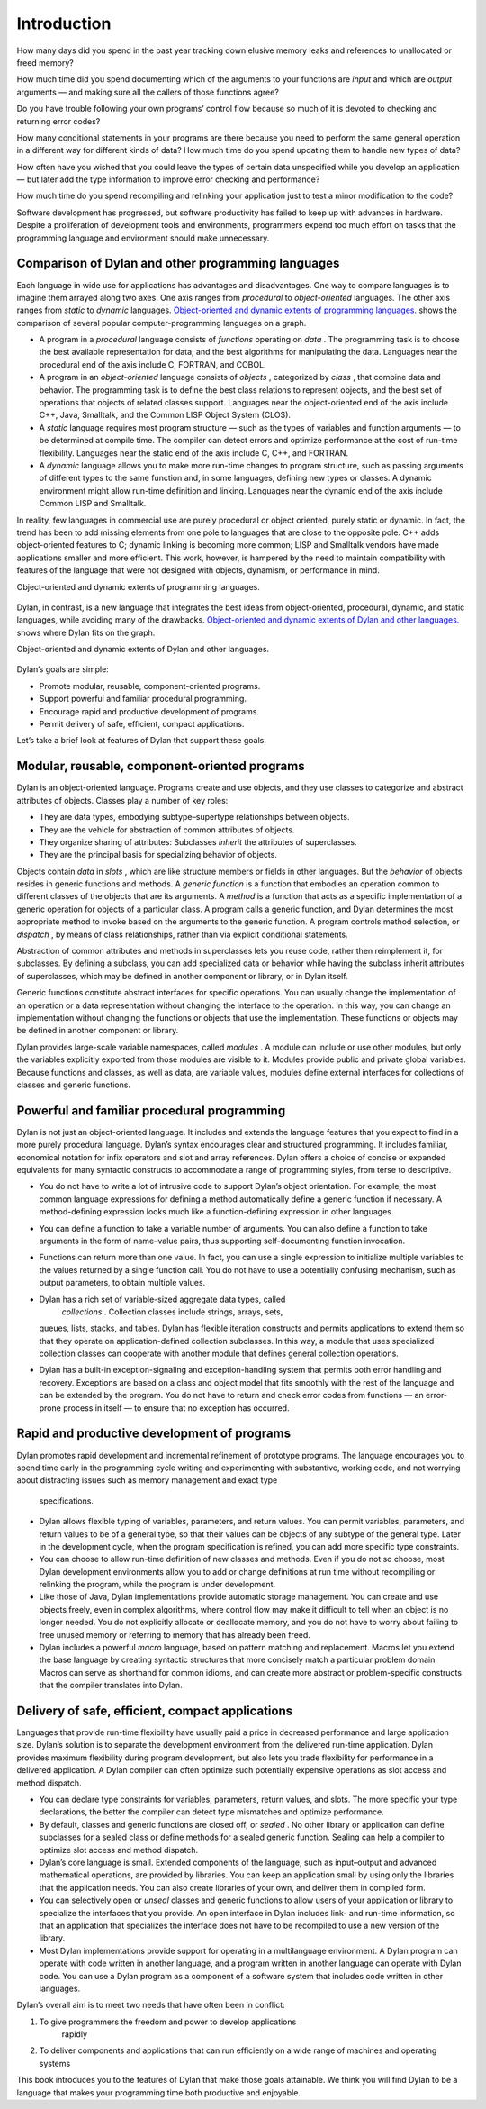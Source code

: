 Introduction
============

How many days did you spend in the past year tracking down elusive
memory leaks and references to unallocated or freed memory?

How much time did you spend documenting which of the arguments to your
functions are *input* and which are *output* arguments — and making sure
all the callers of those functions agree?

Do you have trouble following your own programs’ control flow because so
much of it is devoted to checking and returning error codes?

How many conditional statements in your programs are there because you
need to perform the same general operation in a different way for
different kinds of data? How much time do you spend updating them to
handle new types of data?

How often have you wished that you could leave the types of certain data
unspecified while you develop an application — but later add the type
information to improve error checking and performance?

How much time do you spend recompiling and relinking your application
just to test a minor modification to the code?

Software development has progressed, but software productivity has
failed to keep up with advances in hardware. Despite a proliferation of
development tools and environments, programmers expend too much effort
on tasks that the programming language and environment should make
unnecessary.

Comparison of Dylan and other programming languages
---------------------------------------------------

Each language in wide use for applications has advantages and
disadvantages. One way to compare languages is to imagine them arrayed
along two axes. One axis ranges from *procedural* to *object-oriented*
languages. The other axis ranges from *static* to *dynamic* languages.
`Object-oriented and dynamic extents of programming
languages. <intro-new.htm#50597>`_ shows the comparison of several
popular computer-programming languages on a graph.

-  A program in a *procedural* language consists of *functions*
   operating on *data* . The programming task is to choose the best
   available representation for data, and the best algorithms for
   manipulating the data. Languages near the procedural end of the axis
   include C, FORTRAN, and COBOL.
-  A program in an *object-oriented* language consists of *objects* ,
   categorized by *class* , that combine data and behavior. The
   programming task is to define the best class relations to represent
   objects, and the best set of operations that objects of related
   classes support. Languages near the object-oriented end of the axis
   include C++, Java, Smalltalk, and the Common LISP Object System
   (CLOS).
-  A *static* language requires most program structure — such as the
   types of variables and function arguments — to be determined at
   compile time. The compiler can detect errors and optimize performance
   at the cost of run-time flexibility. Languages near the static end of
   the axis include C, C++, and FORTRAN.
-  A *dynamic* language allows you to make more run-time changes to
   program structure, such as passing arguments of different types to
   the same function and, in some languages, defining new types or
   classes. A dynamic environment might allow run-time definition and
   linking. Languages near the dynamic end of the axis include Common
   LISP and Smalltalk.

In reality, few languages in commercial use are purely procedural or
object oriented, purely static or dynamic. In fact, the trend has been
to add missing elements from one pole to languages that are close to the
opposite pole. C++ adds object-oriented features to C; dynamic linking
is becoming more common; LISP and Smalltalk vendors have made
applications smaller and more efficient. This work, however, is hampered
by the need to maintain compatibility with features of the language that
were not designed with objects, dynamism, or performance in mind.

Object-oriented and dynamic extents of programming languages.
                                                             

.. figure:: intro-new-2.gif
   :align: center
   :alt: 

.. figure:: intro-new-3.gif
   :align: center
   :alt: 
Dylan, in contrast, is a new language that integrates the best ideas
from object-oriented, procedural, dynamic, and static languages, while
avoiding many of the drawbacks. `Object-oriented and dynamic extents
of Dylan and other languages. <intro-new.htm#38770>`_ shows where Dylan
fits on the graph.

Object-oriented and dynamic extents of Dylan and other languages.
                                                                 

.. figure:: intro-new-2.gif
   :align: center
   :alt: 

.. figure:: intro-new-4.gif
   :align: center
   :alt: 
Dylan’s goals are simple:

-  Promote modular, reusable, component-oriented programs.
-  Support powerful and familiar procedural programming.
-  Encourage rapid and productive development of programs.
-  Permit delivery of safe, efficient, compact applications.

Let’s take a brief look at features of Dylan that support these goals.

Modular, reusable, component-oriented programs
----------------------------------------------

Dylan is an object-oriented language. Programs create and use objects,
and they use classes to categorize and abstract attributes of objects.
Classes play a number of key roles:

-  They are data types, embodying subtype–supertype relationships
   between objects.
-  They are the vehicle for abstraction of common attributes of objects.
-  They organize sharing of attributes: Subclasses *inherit* the
   attributes of superclasses.
-  They are the principal basis for specializing behavior of objects.

Objects contain *data* in *slots* , which are like structure members or
fields in other languages. But the *behavior* of objects resides in
generic functions and methods. A *generic function* is a function that
embodies an operation common to different classes of the objects that
are its arguments. A *method* is a function that acts as a specific
implementation of a generic operation for objects of a particular class.
A program calls a generic function, and Dylan determines the most
appropriate method to invoke based on the arguments to the generic
function. A program controls method selection, or *dispatch* , by means
of class relationships, rather than via explicit conditional statements.

Abstraction of common attributes and methods in superclasses lets you
reuse code, rather then reimplement it, for subclasses. By defining a
subclass, you can add specialized data or behavior while having the
subclass inherit attributes of superclasses, which may be defined in
another component or library, or in Dylan itself.

Generic functions constitute abstract interfaces for specific
operations. You can usually change the implementation of an operation or
a data representation without changing the interface to the operation.
In this way, you can change an implementation without changing the
functions or objects that use the implementation. These functions or
objects may be defined in another component or library.

Dylan provides large-scale variable namespaces, called *modules* . A
module can include or use other modules, but only the variables
explicitly exported from those modules are visible to it. Modules
provide public and private global variables. Because functions and
classes, as well as data, are variable values, modules define external
interfaces for collections of classes and generic functions.

Powerful and familiar procedural programming
--------------------------------------------

Dylan is not just an object-oriented language. It includes and extends
the language features that you expect to find in a more purely
procedural language. Dylan’s syntax encourages clear and structured
programming. It includes familiar, economical notation for infix
operators and slot and array references. Dylan offers a choice of
concise or expanded equivalents for many syntactic constructs to
accommodate a range of programming styles, from terse to descriptive.

-  You do not have to write a lot of intrusive code to support Dylan’s
   object orientation. For example, the most common language expressions
   for defining a method automatically define a generic function if
   necessary. A method-defining expression looks much like a
   function-defining expression in other languages.
-  You can define a function to take a variable number of arguments. You
   can also define a function to take arguments in the form of
   name–value pairs, thus supporting self-documenting function
   invocation.
-  Functions can return more than one value. In fact, you can use a
   single expression to initialize multiple variables to the values
   returned by a single function call. You do not have to use a
   potentially confusing mechanism, such as output parameters, to obtain
   multiple values.
-  Dylan has a rich set of variable-sized aggregate data types, called
    *collections* . Collection classes include strings, arrays, sets,
   queues, lists, stacks, and tables. Dylan has flexible iteration
   constructs and permits applications to extend them so that they
   operate on application-defined collection subclasses. In this way, a
   module that uses specialized collection classes can cooperate with
   another module that defines general collection operations.
-  Dylan has a built-in exception-signaling and exception-handling
   system that permits both error handling and recovery. Exceptions are
   based on a class and object model that fits smoothly with the rest of
   the language and can be extended by the program. You do not have to
   return and check error codes from functions — an error-prone process
   in itself — to ensure that no exception has occurred.

Rapid and productive development of programs
--------------------------------------------

Dylan promotes rapid development and incremental refinement of prototype
programs. The language encourages you to spend time early in the
programming cycle writing and experimenting with substantive, working
code, and not worrying about distracting issues such as memory
management and exact type
 specifications.

-  Dylan allows flexible typing of variables, parameters, and return
   values. You can permit variables, parameters, and return values to be
   of a general type, so that their values can be objects of any subtype
   of the general type. Later in the development cycle, when the program
   specification is refined, you can add more specific type constraints.
-  You can choose to allow run-time definition of new classes and
   methods. Even if you do not so choose, most Dylan development
   environments allow you to add or change definitions at run time
   without recompiling or relinking the program, while the program is
   under development.
-  Like those of Java, Dylan implementations provide automatic storage
   management. You can create and use objects freely, even in complex
   algorithms, where control flow may make it difficult to tell when an
   object is no longer needed. You do not explicitly allocate or
   deallocate memory, and you do not have to worry about failing to free
   unused memory or referring to memory that has already been freed.
-  Dylan includes a powerful *macro* language, based on pattern matching
   and replacement. Macros let you extend the base language by creating
   syntactic structures that more concisely match a particular problem
   domain. Macros can serve as shorthand for common idioms, and can
   create more abstract or problem-specific constructs that the compiler
   translates into Dylan.

Delivery of safe, efficient, compact applications
-------------------------------------------------

Languages that provide run-time flexibility have usually paid a price in
decreased performance and large application size. Dylan’s solution is to
separate the development environment from the delivered run-time
application. Dylan provides maximum flexibility during program
development, but also lets you trade flexibility for performance in a
delivered application. A Dylan compiler can often optimize such
potentially expensive operations as slot access and method dispatch.

-  You can declare type constraints for variables, parameters, return
   values, and slots. The more specific your type declarations, the
   better the compiler can detect type mismatches and optimize
   performance.
-  By default, classes and generic functions are closed off, or *sealed*
   . No other library or application can define subclasses for a sealed
   class or define methods for a sealed generic function. Sealing can
   help a compiler to optimize slot access and method dispatch.
-  Dylan’s core language is small. Extended components of the language,
   such as input–output and advanced mathematical operations, are
   provided by libraries. You can keep an application small by using
   only the libraries that the application needs. You can also create
   libraries of your own, and deliver them in compiled form.
-  You can selectively open or *unseal* classes and generic functions to
   allow users of your application or library to specialize the
   interfaces that you provide. An open interface in Dylan includes
   link- and run-time information, so that an application that
   specializes the interface does not have to be recompiled to use a new
   version of the library.
-  Most Dylan implementations provide support for operating in a
   multilanguage environment. A Dylan program can operate with code
   written in another language, and a program written in another
   language can operate with Dylan code. You can use a Dylan program as
   a component of a software system that includes code written in other
   languages.

Dylan’s overall aim is to meet two needs that have often been in
conflict:

#. To give programmers the freedom and power to develop applications
    rapidly
#. To deliver components and applications that can run efficiently on a
   wide range of machines and operating systems

This book introduces you to the features of Dylan that make those goals
attainable. We think you will find Dylan to be a language that makes
your programming time both productive and enjoyable.
